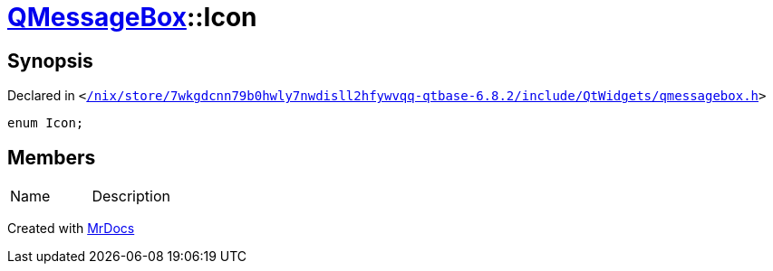 [#QMessageBox-Icon]
= xref:QMessageBox.adoc[QMessageBox]::Icon
:relfileprefix: ../
:mrdocs:


== Synopsis

Declared in `&lt;https://github.com/PrismLauncher/PrismLauncher/blob/develop/launcher//nix/store/7wkgdcnn79b0hwly7nwdisll2hfywvqq-qtbase-6.8.2/include/QtWidgets/qmessagebox.h#L43[&sol;nix&sol;store&sol;7wkgdcnn79b0hwly7nwdisll2hfywvqq&hyphen;qtbase&hyphen;6&period;8&period;2&sol;include&sol;QtWidgets&sol;qmessagebox&period;h]&gt;`

[source,cpp,subs="verbatim,replacements,macros,-callouts"]
----
enum Icon;
----

== Members

[,cols=2]
|===
|Name |Description
|===



[.small]#Created with https://www.mrdocs.com[MrDocs]#
